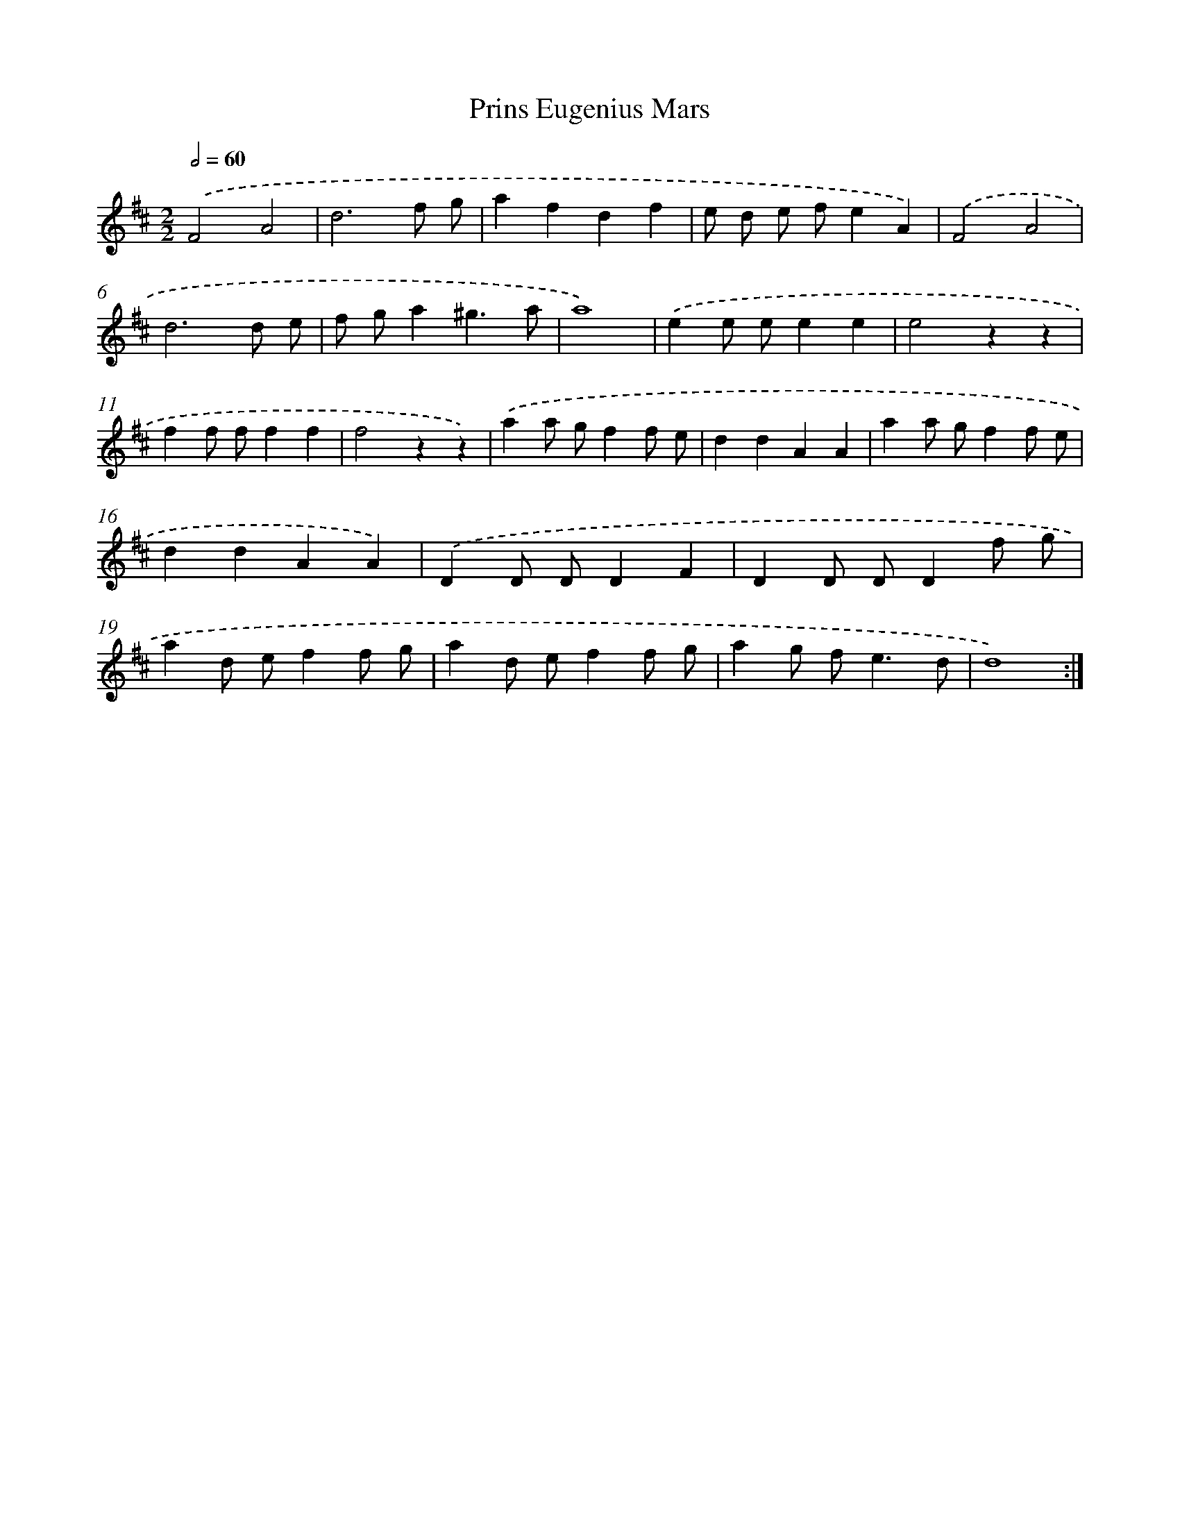 X: 12370
T: Prins Eugenius Mars
%%abc-version 2.0
%%abcx-abcm2ps-target-version 5.9.1 (29 Sep 2008)
%%abc-creator hum2abc beta
%%abcx-conversion-date 2018/11/01 14:37:24
%%humdrum-veritas 2398030028
%%humdrum-veritas-data 3822477479
%%continueall 1
%%barnumbers 0
L: 1/4
M: 2/2
Q: 1/2=60
K: D clef=treble
.('F2A2 |
d3f/ g/ |
afdf |
e/ d/ e/ f/eA) |
.('F2A2 |
d3d/ e/ |
f/ g/a^g3/a/ |
a4) |
.('ee/ e/ee |
e2zz |
ff/ f/ff |
f2zz) |
.('aa/ g/ff/ e/ |
ddAA |
aa/ g/ff/ e/ |
ddAA) |
.('DD/ D/DF |
DD/ D/Df/ g/ |
ad/ e/ff/ g/ |
ad/ e/ff/ g/ |
ag/ f<ed/ |
d4) :|]
